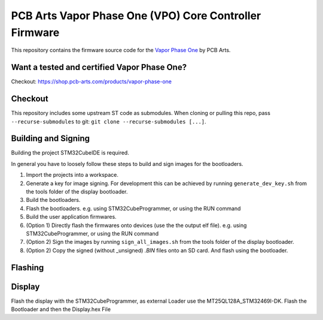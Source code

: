 PCB Arts Vapor Phase One (VPO) Core Controller Firmware
=======================================================

.. image:: VPO.jpg

This repository contains the firmware source code for the `Vapor Phase One 
<https://pcb-arts.com/en/vapor_phase_one>`_ by PCB Arts.

#####################
Want a tested and certified Vapor Phase One?
#####################

Checkout: https://shop.pcb-arts.com/products/vapor-phase-one

#########
Checkout
#########

This repository includes some upstream ST code as submodules. When cloning or pulling this repo, pass
``--recurse-submodules`` to git: ``git clone --recurse-submodules [...]``.

#####################
Building and Signing
#####################

Building the project STM32CubeIDE is required.

In general you have to loosely follow these steps to build and sign images for the bootloaders.

1. Import the projects into a workspace.
2. Generate a key for image signing. For development this can be achieved by running ``generate_dev_key.sh`` from the tools folder of the display bootloader. 
3. Build the bootloaders.
4. Flash the bootloaders. e.g. using STM32CubeProgrammer, or using the RUN command
5. Build the user application firmwares.
6. (Option 1) Directly flash the firmwares onto devices (use the the output elf file).  e.g. using STM32CubeProgrammer, or using the RUN command
7. (Option 2) Sign the images by running ``sign_all_images.sh`` from the tools folder of the display bootloader.
8. (Option 2) Copy the signed (without _unsigned) `.BIN` files onto an SD card. And flash using the bootloader.

#####################
Flashing
#####################

#####################
Display
#####################

Flash the display with the STM32CubeProgrammer, as external Loader use the MT25QL128A_STM32469I-DK. Flash the Bootloader and then the Display.hex File


